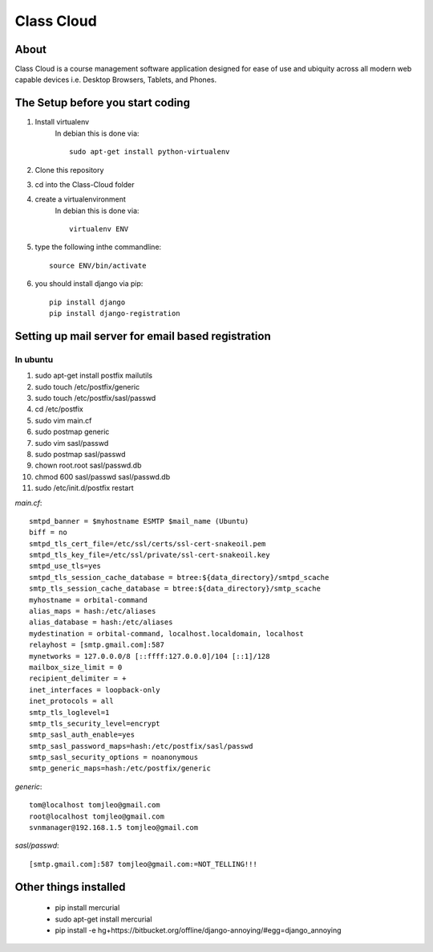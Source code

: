 ===========
Class Cloud
===========

About
=====

Class Cloud is a course management software application designed for ease of use
and ubiquity across all modern web capable devices
i.e. Desktop Browsers, Tablets, and Phones.

The Setup before you start coding
=================================

1. Install virtualenv
    In debian this is done via::

        sudo apt-get install python-virtualenv

2. Clone this repository
3. cd into the Class-Cloud folder
4. create a virtualenvironment
    In debian this is done via::

        virtualenv ENV

5. type the following inthe commandline::

    source ENV/bin/activate

6. you should install django via pip::

    pip install django
    pip install django-registration
    
Setting up mail server for email based registration
===================================================

In ubuntu
---------

1. sudo apt-get install postfix mailutils
2. sudo touch /etc/postfix/generic
3. sudo touch /etc/postfix/sasl/passwd
4. cd /etc/postfix
5. sudo vim main.cf
6. sudo postmap generic
7. sudo  vim sasl/passwd
8. sudo postmap sasl/passwd
9. chown root.root sasl/passwd.db
10. chmod 600 sasl/passwd sasl/passwd.db
11. sudo /etc/init.d/postfix restart

*main.cf*::

    smtpd_banner = $myhostname ESMTP $mail_name (Ubuntu)
    biff = no
    smtpd_tls_cert_file=/etc/ssl/certs/ssl-cert-snakeoil.pem
    smtpd_tls_key_file=/etc/ssl/private/ssl-cert-snakeoil.key
    smtpd_use_tls=yes
    smtpd_tls_session_cache_database = btree:${data_directory}/smtpd_scache
    smtp_tls_session_cache_database = btree:${data_directory}/smtp_scache
    myhostname = orbital-command
    alias_maps = hash:/etc/aliases
    alias_database = hash:/etc/aliases
    mydestination = orbital-command, localhost.localdomain, localhost
    relayhost = [smtp.gmail.com]:587
    mynetworks = 127.0.0.0/8 [::ffff:127.0.0.0]/104 [::1]/128
    mailbox_size_limit = 0
    recipient_delimiter = +
    inet_interfaces = loopback-only
    inet_protocols = all
    smtp_tls_loglevel=1
    smtp_tls_security_level=encrypt
    smtp_sasl_auth_enable=yes
    smtp_sasl_password_maps=hash:/etc/postfix/sasl/passwd
    smtp_sasl_security_options = noanonymous
    smtp_generic_maps=hash:/etc/postfix/generic

*generic*::

    tom@localhost tomjleo@gmail.com
    root@localhost tomjleo@gmail.com
    svnmanager@192.168.1.5 tomjleo@gmail.com

*sasl/passwd*::

    [smtp.gmail.com]:587 tomjleo@gmail.com:=NOT_TELLING!!!

Other things installed
======================

 - pip install mercurial
 - sudo apt-get install mercurial
 - pip install -e hg+https://bitbucket.org/offline/django-annoying/#egg=django_annoying

